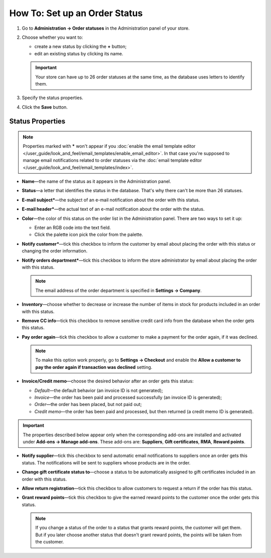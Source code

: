 ******************************
How To: Set up an Order Status
******************************

#. Go to **Administration → Order statuses** in the Administration panel of your store.

#. Choose whether you want to:

   * create a new status by clicking the **+** button;

   * edit an existing status by clicking its name.

   .. important ::

       Your store can have up to 26 order statuses at the same time, as the database uses letters to identify them.

   .. image:: img/order_status_02.png
       :align: center
       :alt: Add status

#. Specify the status properties.

#. Click the **Save** button.

=================
Status Properties
=================

.. note::

    Properties marked with ***** won't appear if you :doc:`enable the email template editor </user_guide/look_and_feel/email_templates/enable_email_editor>`. In that case you're supposed to manage email notifications related to order statuses via the :doc:`email template editor </user_guide/look_and_feel/email_templates/index>`.

* **Name**—the name of the status as it appears in the Administration panel.

* **Status**—a letter that identifies the status in the database. That's why there can't be more than 26 statuses.

* **E-mail subject***—the subject of an e-mail notification about the order with this status.

* **E-mail header***—the actual text of an e-mail notification about the order with the status.

* **Color**—the color of this status on the order list in the Administration panel. There are two ways to set it up:

  * Enter an RGB code into the text field.

  * Click the palette icon pick the color from the palette.

* **Notify customer***—tick this checkbox to inform the customer by email about placing the order with this status or changing the order information.

* **Notify orders department***—tick this checkbox to inform the store administrator by email about placing the order with this status.

  .. note::

      The email address of the order department is specified in **Settings → Company**.

* **Inventory**—choose whether to decrease or increase the number of items in stock for products included in an order with this status.

* **Remove CC info**—tick this checkbox to remove sensitive credit card info from the database when the order gets this status.
    
* **Pay order again**—tick this checkbox to allow a customer to make a payment for the order again, if it was declined.

  .. note::

      To make this option work properly, go to **Settings → Checkout** and enable the **Allow a customer to pay the order again if transaction was declined** setting.

*  **Invoice/Credit memo**—choose the desired behavior after an order gets this status: 

   * *Default*—the default behavior (an invoice ID is not generated); 

   * *Invoice*—the order has been paid and processed successfully (an invoice ID is generated); 

   * *Order*—the order has been placed, but not paid out; 

   * *Credit memo*—the order has been paid and processed, but then returned (a credit memo ID is generated).

.. important::

    The properties described below appear only when the corresponding add-ons are installed and activated under **Add-ons → Manage add-ons**. These add-ons are: **Suppliers**, **Gift certificates**, **RMA**, **Reward points**.

* **Notify supplier**—tick this checkbox to send automatic email notifications to suppliers once an order gets this status. The notifications will be sent to suppliers whose products are in the order.

* **Change gift certificate status to**—choose a status to be automatically assigned to gift certificates included in an order with this status.

* **Allow return registration**—tick this checkbox to allow customers to request a return if the order has this status.

* **Grant reward points**—tick this checkbox to give the earned reward points to the customer once the order gets this status. 

  .. note::

      If you change a status of the order to a status that grants reward points, the customer will get them. But if you later choose another status that doesn't grant reward points, the points will be taken from the customer.

.. image:: img/order_status_01.png
    :align: center
    :alt: Status properties
